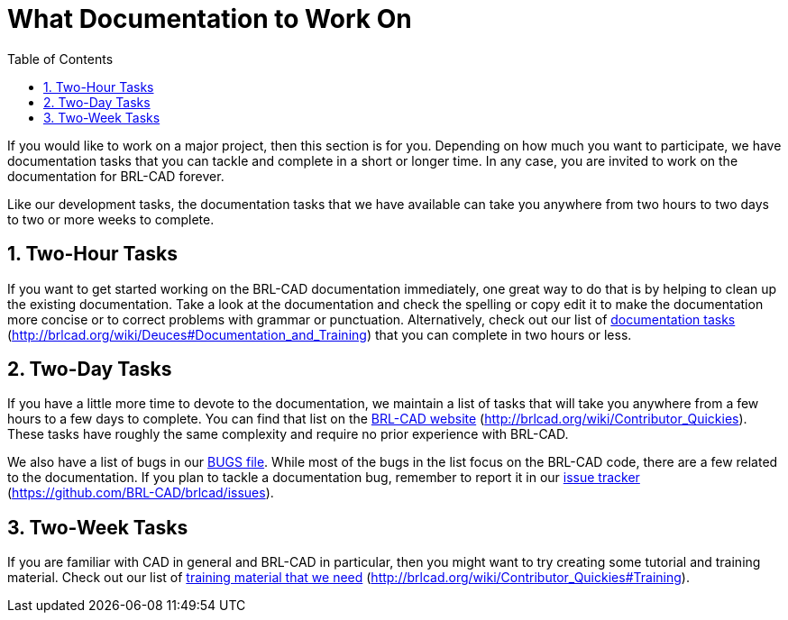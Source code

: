 = What Documentation to Work On
:doctype: book
:sectnums:
:toc: left
:icons: font
:experimental:
:sourcedir: .

If you would like to work on a major project, then this section is for you.
Depending on how much you want to participate, we have documentation tasks that you can tackle and complete in a short or longer time.
In any case, you are invited to work on the documentation for BRL-CAD forever. 

Like our development tasks, the documentation tasks that we have available can take you anywhere from two hours to two days to two or more weeks to complete. 

== Two-Hour Tasks

If you want to get started working on the BRL-CAD documentation immediately, one great way to do that is by helping to clean up the existing documentation.
Take a look at the documentation and check the spelling or copy edit it to make the documentation more concise or to correct problems with grammar or punctuation.
Alternatively, check out our list of http://brlcad.org/wiki/Deuces#Documentation_and_Training[documentation tasks] (http://brlcad.org/wiki/Deuces#Documentation_and_Training) that you can complete in two hours or less. 

== Two-Day Tasks

If you have a little more time to devote to the documentation, we maintain a list of tasks that will take you anywhere from a few hours to a few days to complete.
You can find that list on the http://brlcad.org/wiki/Contributor_Quickies[BRL-CAD website] (http://brlcad.org/wiki/Contributor_Quickies). These tasks have roughly the same complexity and require no prior experience with BRL-CAD. 

We also have a list of bugs in our https://github.com/BRL-CAD/brlcad/blob/main/BUGS[BUGS file].
While most of the bugs in the list focus on the BRL-CAD code, there are a few related to the documentation.
If you plan to tackle a documentation bug, remember to report it in our https://github.com/BRL-CAD/brlcad/issues[issue tracker] (https://github.com/BRL-CAD/brlcad/issues). 

== Two-Week Tasks

If you are familiar with CAD in general and BRL-CAD in particular, then you might want to try creating some tutorial and training material.
Check out our list of http://brlcad.org/wiki/Contributor_Quickies#Training[training material that we need] (http://brlcad.org/wiki/Contributor_Quickies#Training). 